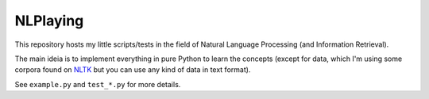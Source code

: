NLPlaying
=========

This repository hosts my little scripts/tests in the field of Natural Language
Processing (and Information Retrieval).

The main ideia is to implement everything in pure Python to learn the concepts
(except for data, which I'm using some corpora found on
`NLTK <http://www.nltk.org/>`_ but you can use any kind of data in text format).

See ``example.py`` and ``test_*.py`` for more details.
